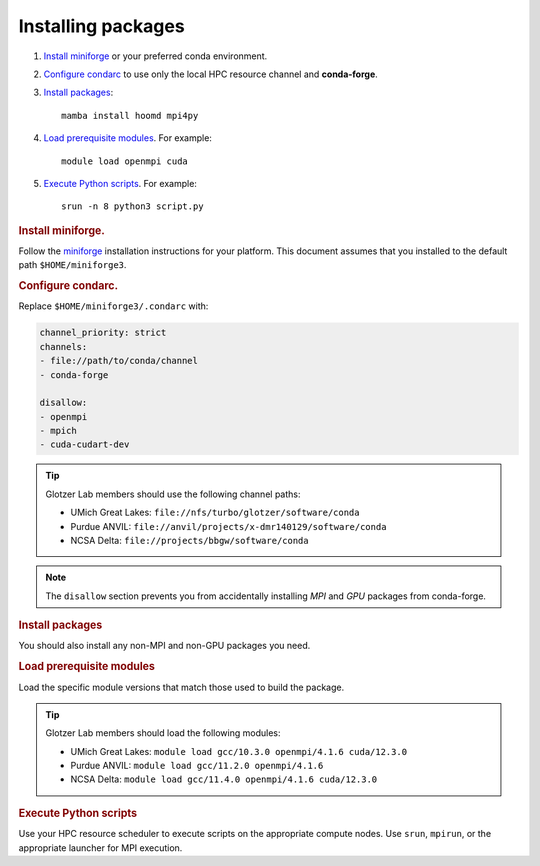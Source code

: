 Installing packages
-------------------

1. `Install miniforge`_ or your preferred conda environment.

2. `Configure condarc`_ to use only the local HPC resource channel and **conda-forge**.

3. `Install packages`_::

    mamba install hoomd mpi4py

4. `Load prerequisite modules`_. For example::

    module load openmpi cuda

5. `Execute Python scripts`_. For example::

    srun -n 8 python3 script.py

.. _Install miniforge:

.. rubric:: Install miniforge.

Follow the `miniforge`_ installation instructions for your platform.
This document assumes that you installed to the default path ``$HOME/miniforge3``.

.. _miniforge: https://github.com/conda-forge/miniforge


.. _Configure condarc:

.. rubric:: Configure condarc.

Replace ``$HOME/miniforge3/.condarc`` with:

.. code::

    channel_priority: strict
    channels:
    - file://path/to/conda/channel
    - conda-forge

    disallow:
    - openmpi
    - mpich
    - cuda-cudart-dev

.. tip::

    Glotzer Lab members should use the following channel paths:

    * UMich Great Lakes: ``file://nfs/turbo/glotzer/software/conda``
    * Purdue ANVIL: ``file://anvil/projects/x-dmr140129/software/conda``
    * NCSA Delta: ``file://projects/bbgw/software/conda``

.. seealso::

    See :doc:`conda-build` if you are not a Glotzer Lab member.

.. note::

    The ``disallow`` section prevents you from accidentally installing *MPI* and *GPU* packages
    from conda-forge.

.. _Install packages:

.. rubric:: Install packages

You should also install any non-MPI and non-GPU packages you need.


.. _Load prerequisite modules:

.. rubric:: Load prerequisite modules

Load the specific module versions that match those used to build the package.

.. tip::

    Glotzer Lab members should load the following modules:

    * UMich Great Lakes: ``module load gcc/10.3.0 openmpi/4.1.6 cuda/12.3.0``
    * Purdue ANVIL: ``module load gcc/11.2.0 openmpi/4.1.6``
    * NCSA Delta: ``module load gcc/11.4.0 openmpi/4.1.6 cuda/12.3.0``


.. _Execute Python scripts:

.. rubric:: Execute Python scripts

Use your HPC resource scheduler to execute scripts on the appropriate compute nodes. Use ``srun``,
``mpirun``, or the appropriate launcher for MPI execution.
